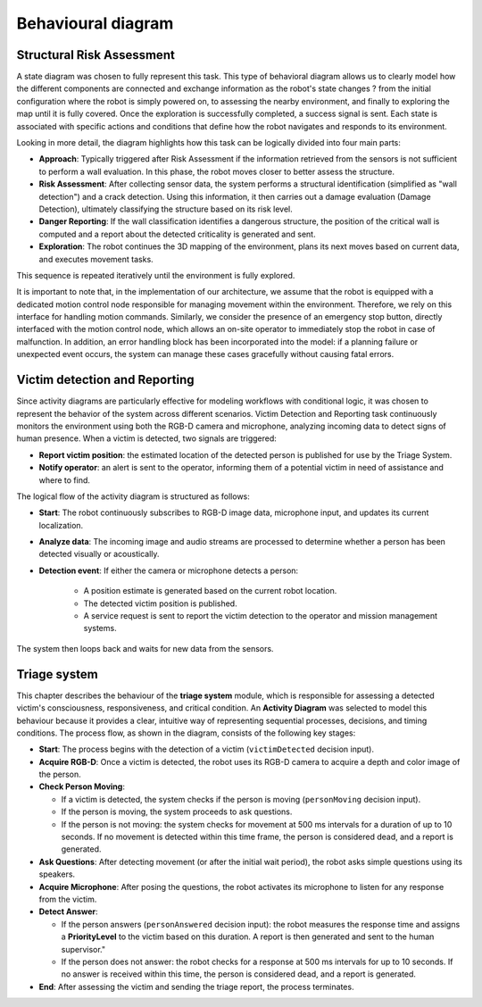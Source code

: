 Behavioural diagram
======================

.. The Behavioral Diagram and its description for each mandatory component. The choice of behavioral diagram should be consistent with the type of component.

Structural Risk Assessment
-------------------------------

A state diagram was chosen to fully represent this task. This type of behavioral diagram allows us to clearly model how the different components are connected and exchange information as the robot's state changes ? from the initial configuration where the robot is simply powered on, to assessing the nearby environment, and finally to exploring the map until it is fully covered. Once the exploration is successfully completed, a success signal is sent. Each state is associated with specific actions and conditions that define how the robot navigates and responds to its environment.

Looking in more detail, the diagram highlights how this task can be logically divided into four main parts:

- **Approach**: Typically triggered after Risk Assessment if the information retrieved from the sensors is not sufficient to perform a wall evaluation. In this phase, the robot moves closer to better assess the structure.
- **Risk Assessment**: After collecting sensor data, the system performs  a structural identification (simplified as "wall detection") and a crack detection. Using this information, it then carries out a damage evaluation (Damage Detection), ultimately classifying the structure based on its risk level.
- **Danger Reporting**: If the wall classification identifies a dangerous structure, the position of the critical wall is computed and a report about the detected criticality is generated and sent.
- **Exploration**: The robot continues the 3D mapping of the environment, plans its next moves based on current data, and executes movement tasks.

This sequence is repeated iteratively until the environment is fully explored.

It is important to note that, in the implementation of our architecture, we assume that the robot is equipped with a dedicated motion control node responsible for managing movement within the environment. Therefore, we rely on this interface for handling motion commands. Similarly, we consider the presence of an emergency stop button, directly interfaced with the motion control node, which allows an on-site operator to immediately stop the robot in case of malfunction. In addition, an error handling block has been incorporated into the model: if a planning failure or unexpected event occurs, the system can manage these cases gracefully without causing fatal errors.

.. image:: img/behavioural_diagram-task1.drawio.png
    :alt: Task 3 behavioral diagram

Victim detection and Reporting
-------------------------------

Since activity diagrams are particularly effective for modeling workflows with conditional logic, it was chosen to represent the behavior of the system across different scenarios. Victim Detection and Reporting task continuously monitors the environment using both the RGB-D camera and microphone, analyzing incoming data to detect signs of human presence. When a victim is detected, two signals are triggered:

- **Report victim position**: the estimated location of the detected person is published for use by the Triage System.
- **Notify operator**: an alert is sent to the operator, informing them of a potential victim in need of assistance and where to find.

The logical flow of the activity diagram is structured as follows:

- **Start**: The robot continuously subscribes to RGB-D image data, microphone input, and updates its current localization.
- **Analyze data**: The incoming image and audio streams are processed to determine whether a person has been detected visually or acoustically.
- **Detection event**: If either the camera or microphone detects a person:

    - A position estimate is generated based on the current robot location.
    - The detected victim position is published.
    - A service request is sent to report the victim detection to the operator and mission management systems.

The system then loops back and waits for new data from the sensors.

.. image:: img/behavioural_diagram-task2.drawio.png
    :alt: Task 3 behavioral diagram

Triage system
----------------------

This chapter describes the behaviour of the **triage system** module, 
which is responsible for assessing a detected victim's consciousness, responsiveness, and critical condition.
An **Activity Diagram** was selected to model this behaviour because it provides a clear, 
intuitive way of representing sequential processes, decisions, and timing conditions. 
The process flow, as shown in the diagram, consists of the following key stages:

- **Start**: 
  The process begins with the detection of a victim (``victimDetected`` decision input).

- **Acquire RGB-D**: Once a victim is detected, the robot uses its RGB-D camera to acquire a depth and color image of the person.

- **Check Person Moving**:
  
  - If a victim is detected, the system checks if the person is moving (``personMoving`` decision input).
  - If the person is moving, the system proceeds to ask questions.
  - If the person is not moving: the system checks for movement at 500 ms intervals for a duration of up to 10 seconds. If no movement is detected within this time frame, the person is considered dead, and a report is generated.

- **Ask Questions**: After detecting movement (or after the initial wait period), the robot asks simple questions using its speakers.

- **Acquire Microphone**: After posing the questions, the robot activates its microphone to listen for any response from the victim.

- **Detect Answer**:

  - If the person answers (``personAnswered`` decision input): the robot measures the response time and assigns a **PriorityLevel** to the victim based on this duration. A report is then generated and sent to the human supervisor."
  
  - If the person does not answer: the robot checks for a response at 500 ms intervals for up to 10 seconds. If no answer is received within this time, the person is considered dead, and a report is generated.

- **End**: After assessing the victim and sending the triage report, the process terminates.

.. image:: img/behavioural_diagram-task3.drawio.png
    :alt: Task 3 behavioral diagram

